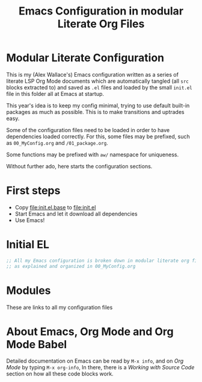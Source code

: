 #+TITLE: Emacs Configuration in modular Literate Org Files

* Modular Literate Configuration

This is my (Alex Wallace's) Emacs configuration written as a series of literate LSP Org Mode documents which are automatically tangled (all ~src~ blocks extracted to) and saved as ~.el~ files and loaded by the small ~init.el~ file in this folder all at Emacs at startup. 

This year's idea is to keep my config minimal, trying to use default built-in packages as much as possible. This is to make transitions and uptrades easy.

Some of the configuration files need to be loaded in order to have dependencies loaded correctly. For this, some files may be prefixed, such as ~00_MyConfig.org~ and ~/01_package.org~.

Some functions may be prefixed with ~aw/~ namespace for uniqueness.
  
Without further ado, here starts the configuration sections.

* First steps

  - Copy file:init.el.base to file:init.el
  - Start Emacs and let it download all dependencies
  - Use Emacs!

* Initial EL

#+begin_src emacs-lisp
  ;; All my Emacs configuration is broken down in modular literate org files
  ;; as explained and organized in 00_MyConfig.org
#+end_src

* Modules

These are links to all my configuration files

* About Emacs, Org Mode and Org Mode Babel

Detailed documentation on Emacs can be read by ~M-x info~, and on /Org Mode/ by typing ~M-x org-info~, In there, there is a /Working with Source Code/ section on how all these code blocks work.


